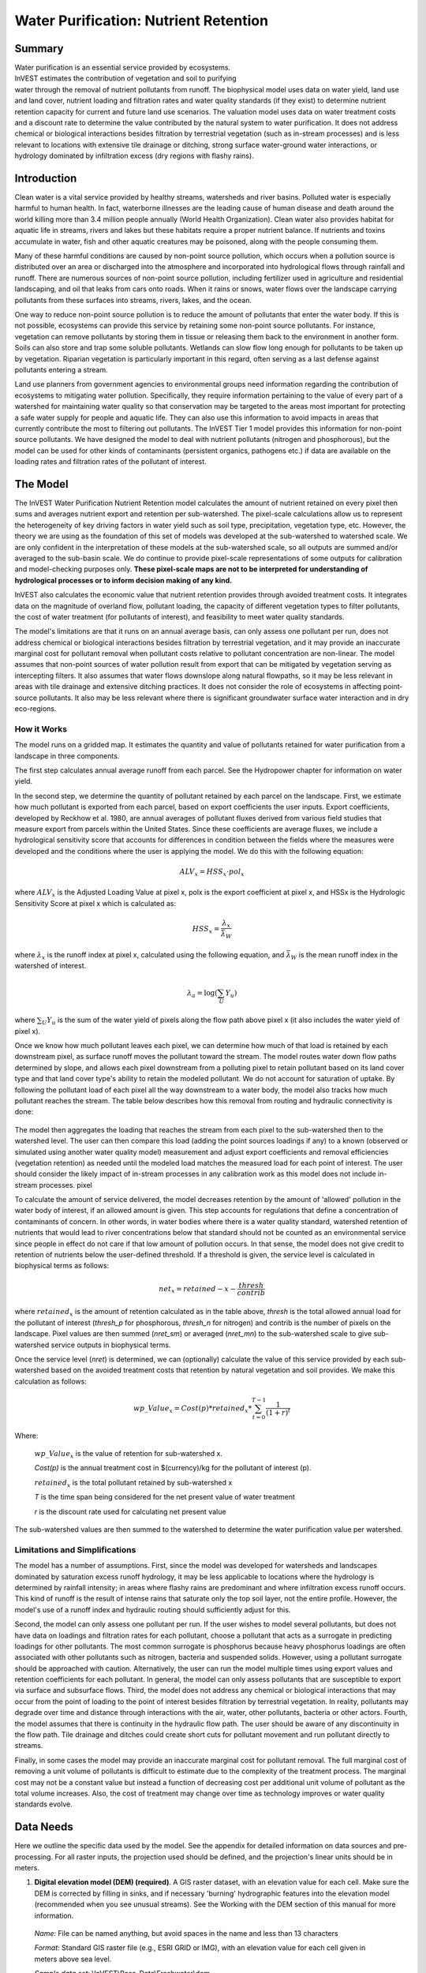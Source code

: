 .. _waterpurification:

.. |addbutt| image:: ./shared_images/addbutt.png
             :alt: add
	     :align: middle 
	     :height: 15px

.. |toolbox| image:: ./shared_images/toolbox.jpg
             :alt: toolbox
	     :align: middle 
	     :height: 15px

**************************************
Water Purification: Nutrient Retention
**************************************


Summary 
=======

.. figure:: ./waterpurification_images/lake.jpg
   :align: right
   :figwidth: 200pt

Water purification is an essential service provided by ecosystems. InVEST estimates the contribution of vegetation and soil to purifying water through the removal of nutrient pollutants from runoff.  The biophysical model uses data on water yield, land use and land cover, nutrient loading and filtration rates and water quality standards (if they exist) to determine nutrient retention capacity for current and future land use scenarios. The valuation model uses data on water treatment costs and a discount rate to determine the value contributed by the natural system to water purification. It does not address chemical or biological interactions besides filtration by terrestrial vegetation (such as in-stream processes) and is less relevant to locations with extensive tile drainage or ditching, strong surface water-ground water interactions, or hydrology dominated by infiltration excess (dry regions with flashy rains). 


Introduction
============

Clean water is a vital service provided by healthy streams, watersheds and river basins. Polluted water is especially harmful to human health. In fact, waterborne illnesses are the leading cause of human disease and death around the world killing more than 3.4 million people annually (World Health Organization). Clean water also provides habitat for aquatic life in streams, rivers and lakes but these habitats require a proper nutrient balance. If nutrients and toxins accumulate in water, fish and other aquatic creatures may be poisoned, along with the people consuming them.

Many of these harmful conditions are caused by non-point source pollution, which occurs when a pollution source is distributed over an area or discharged into the atmosphere and incorporated into hydrological flows through rainfall and runoff. There are numerous sources of non-point source pollution, including fertilizer used in agriculture and residential landscaping, and oil that leaks from cars onto roads. When it rains or snows, water flows over the landscape carrying pollutants from these surfaces into streams, rivers, lakes, and the ocean. 

One way to reduce non-point source pollution is to reduce the amount of pollutants that enter the water body. If this is not possible, ecosystems can provide this service by retaining some non-point source pollutants. For instance, vegetation can remove pollutants by storing them in tissue or releasing them back to the environment in another form. Soils can also store and trap some soluble pollutants. Wetlands can slow flow long enough for pollutants to be taken up by vegetation. Riparian vegetation is particularly important in this regard, often serving as a last defense against pollutants entering a stream. 

Land use planners from government agencies to environmental groups need information regarding the contribution of ecosystems to mitigating water pollution. Specifically, they require information pertaining to the value of every part of a watershed for maintaining water quality so that conservation may be targeted to the areas most important for protecting a safe water supply for people and aquatic life. They can also use this information to avoid impacts in areas that currently contribute the most to filtering out pollutants. The InVEST Tier 1 model provides this information for non-point source pollutants. We have designed the model to deal with nutrient pollutants (nitrogen and phosphorous), but the model can be used for other kinds of contaminants (persistent organics, pathogens etc.) if data are available on the loading rates and filtration rates of the pollutant of interest. 


The Model
=========

The InVEST Water Purification Nutrient Retention model calculates the amount of nutrient retained on every pixel then sums and averages nutrient export and retention per sub-watershed. The pixel-scale calculations allow us to represent the heterogeneity of key driving factors in water yield such as soil type, precipitation, vegetation type, etc. However, the theory we are using as the foundation of this set of models was developed at the sub-watershed to watershed scale. We are only confident in the interpretation of these models at the sub-watershed scale, so all outputs are summed and/or averaged to the sub-basin scale. We do continue to provide pixel-scale representations of some outputs for calibration and model-checking purposes only. **These pixel-scale maps are not to be interpreted for understanding of hydrological processes or to inform decision making of any kind.**

InVEST also calculates the economic value that nutrient retention provides through avoided treatment costs. It integrates data on the magnitude of overland flow, pollutant loading, the capacity of different vegetation types to filter pollutants, the cost of water treatment (for pollutants of interest), and  feasibility to meet water quality standards. 

The model's limitations are that it runs on an annual average basis, can only assess one pollutant per run, does not address chemical or biological interactions besides filtration by terrestrial vegetation, and it may provide an inaccurate marginal cost for pollutant removal when pollutant costs relative to pollutant concentration are non-linear. The model assumes that non-point sources of water pollution result from export that can be mitigated by vegetation serving as intercepting filters. It also assumes that water flows downslope along natural flowpaths, so it may be less relevant in areas with tile drainage and extensive ditching practices. It does not consider the role of ecosystems in affecting point-source pollutants. It also may be less relevant where there is significant groundwater surface water interaction and in dry eco-regions. 

How it Works
------------

The model runs on a gridded map.  It estimates the quantity and value of pollutants retained for water purification from a landscape in three components. 

The first step calculates annual average runoff from each parcel. See the Hydropower chapter for information on water yield. 

In the second step, we determine the quantity of pollutant retained by each parcel on the landscape. First, we estimate how much pollutant is exported from each parcel, based on export coefficients the user inputs. Export coefficients, developed by Reckhow et al. 1980, are annual averages of pollutant fluxes derived from various field studies that measure export from parcels within the United States. Since these coefficients are average fluxes, we include a hydrological sensitivity score that accounts for differences in condition between the fields where the measures were developed and the conditions where the user is applying the model. We do this with the following equation:

.. math:: ALV_x=HSS_x\cdot pol_x
					 
where :math:`ALV_x` is the Adjusted Loading Value at pixel x, polx is the export coefficient at pixel x, and HSSx  is the Hydrologic Sensitivity Score at pixel x which is calculated as:  

.. math:: HSS_x = \frac{\lambda_x}{\bar{\lambda_W}}

where :math:`\lambda_x` is the runoff index at pixel x, calculated using the following equation, and :math:`\bar{\lambda_W}` is the mean runoff index in the watershed of interest.  

.. math:: \lambda_a = \log\left(\sum_U Y_u\right)

where :math:`\sum_U Y_u` is the sum of the water yield of pixels along the flow path above pixel x (it also includes the water yield of pixel x).

Once we know how much pollutant leaves each pixel, we can determine how much of that load is retained by each downstream pixel, as surface runoff moves the pollutant toward the stream. The model routes water down flow paths determined by slope, and allows each pixel downstream from a polluting pixel to retain pollutant based on its land cover type and that land cover type's ability to retain the modeled pollutant. We do not account for saturation of uptake. By following the pollutant load of each pixel all the way downstream to a water body, the model also tracks how much pollutant reaches the stream. The table below describes how this removal from routing and hydraulic connectivity is done:

.. figure:: waterpurification_images/routing_equations.png


The model then aggregates the loading that reaches the stream from each pixel to the sub-watershed then to the watershed level. The user can then compare this load (adding the point sources loadings if any) to a known (observed or simulated using another water quality model) measurement and adjust export coefficients and removal efficiencies (vegetation retention) as needed until the modeled load matches the measured load for each point of interest. The user should consider the likely impact of in-stream processes in any calibration work as this model does not include in-stream processes. 
pixel

To calculate the amount of service delivered, the model decreases retention by the amount of 'allowed' pollution in the water body of interest, if an allowed amount is given. This step accounts for regulations that define a concentration of contaminants of concern. In other words, in water bodies where there is a water quality standard, watershed retention of nutrients that would lead to river concentrations below that standard should not be counted as an environmental service since people in effect do not care if that low amount of pollution occurs. In that sense, the model does not give credit to retention of nutrients below the user-defined threshold. If a threshold is given, the service level is calculated in biophysical terms as follows:

.. math:: net_x = retained-x-\frac{thresh}{contrib}


where :math:`retained_x` is the amount of retention calculated as in the table above, *thresh* is the total allowed annual load for the pollutant of interest (*thresh_p* for phosphorous, *thresh_n* for nitrogen) and contrib is the number of pixels on the landscape. Pixel values are then summed (*nret_sm*) or averaged (*nret_mn*) to the sub-watershed scale to give sub-watershed service outputs in biophysical terms.

Once the service level (*nret*) is determined, we can (optionally) calculate the value of this service provided by each sub-watershed based on the avoided treatment costs that retention by natural vegetation and soil provides. We make this calculation as follows:

.. math:: wp\_Value_x = Cost(p)*retained_x*\sum^{T-1}_{t=0}\frac{1}{(1+r)^t}

Where:

 :math:`wp\_Value_x` is the value of retention for sub-watershed x. 

 *Cost(p)* is the annual treatment cost in $(currency)/kg for  the pollutant of interest (p). 

 :math:`retained_x` is the total pollutant retained by sub-watershed x 

 *T* is the time span being considered for the net present value of water treatment 

 *r* is the discount rate used for calculating net present value

The sub-watershed values are then summed to the watershed to determine the water purification value per watershed.


Limitations and Simplifications
-------------------------------

The model has a number of assumptions. First, since the model was developed for watersheds and landscapes dominated by saturation excess runoff hydrology, it may be less applicable to locations where the hydrology is determined by rainfall intensity; in areas where flashy rains are predominant and where infiltration excess runoff occurs. This kind of runoff is the result of intense rains that saturate only the top soil layer, not the entire profile. However, the model's use of a runoff index and hydraulic routing should sufficiently adjust for this.
 
Second, the model can only assess one pollutant per run. If the user wishes to model several pollutants, but does not have data on loadings and filtration rates for each pollutant, choose a pollutant that acts as a surrogate in predicting loadings for other pollutants. The most common surrogate is phosphorus because heavy phosphorus loadings are often associated with other pollutants such as nitrogen, bacteria and suspended solids. However, using a pollutant surrogate should be approached with caution. Alternatively, the user can run the model multiple times using export values and retention coefficients for each pollutant. In general, the model can only assess pollutants that are susceptible to export via surface and subsurface flows. 
Third, the model does not address any chemical or biological interactions that may occur from the point of loading to the point of interest besides filtration by terrestrial vegetation. In reality, pollutants may degrade over time and distance through interactions with the air, water, other pollutants, bacteria or other actors. 
Fourth, the model assumes that there is continuity in the hydraulic flow path. The user should be aware of any discontinuity in the flow path. Tile drainage and ditches could create short cuts for pollutant movement and run pollutant directly to streams.

Finally, in some cases the model may provide an inaccurate marginal cost for pollutant removal. The full marginal cost of removing a unit volume of pollutants is difficult to estimate due to the complexity of the treatment process. The marginal cost may not be a constant value but instead a function of decreasing cost per additional unit volume of pollutant as the total volume increases. Also, the cost of treatment may change over time as technology improves or water quality standards evolve. 

Data Needs
==========

Here we outline the specific data used by the model. See the appendix for detailed information on data sources and pre-processing.  For all raster inputs, the projection used should be defined, and the projection's linear units should be in meters.


1. **Digital elevation model (DEM) (required)**. A GIS raster dataset, with an elevation value for each cell.  Make sure the DEM is corrected by filling in sinks, and if necessary 'burning' hydrographic features into the elevation model (recommended when you see unusual streams).   See the Working with the DEM section of this manual for more information.

 *Name:* File can be named anything, but avoid spaces in the name and less than 13 characters

 *Format:* Standard GIS raster file (e.g., ESRI GRID or IMG), with an elevation value for each cell given in meters above sea level. 

 *Sample data set:* \\InVEST\\Base_Data\\Freshwater\\dem 

2. **Soil depth (required)**. A GIS raster dataset with an average soil depth value for each cell. The soil depth values should be in millimeters .

 *Name:* File name can be anything, but avoid spaces in the name and less than 13 characters. 

 *Format:* Standard GIS raster file, with an average soil depth in millimeters for each cell. 

 *Sample data set:* \\InVEST\\Base_Data\\Freshwater\\soil_depth 

3. **Precipitation (required)**. A GIS raster dataset with a non-zero value for average annual precipitation for each cell.  The precipitation values should be in millimeters.

 *Name:* File can be named anything, but avoid spaces in the name and less than 13 characters. 

 *Format:* Standard GIS raster file (e.g., ESRI GRID or IMG), with precipitation values for each cell.  

 *Sample data set:* \\InVEST\\Base_Data\\Freshwater\\precip 


4. **Plant Available Water Content (required)**. A GIS raster dataset with a plant available water content value for each cell.  Plant Available Water Content fraction (PAWC) is the fraction of water that can be stored in the soil profile that is available for plants' use. 

 *Name:* File can be named anything, but avoid spaces in the name and less than 13 characters. 

 *Format:* Standard GIS raster file (e.g., ESRI GRID or IMG), with available water content values for each cell.  

 *Sample data set:* \\InVEST\\Base_Data\\Freshwater\\pawc


5.  **Average Annual Potential Evapotranspiration (required)**. A GIS raster dataset, with an annual average evapotranspiration value for each cell. Potential evapotranspiration is the potential loss of water from soil by both evaporation from the soil and transpiration by healthy Alfalfa (or grass)  if sufficient water is available.  The evapotranspiration values should be in millimeters.

 *Name:* File can be named anything, but avoid spaces in the name and less than 13 characters. 

 *Format:* Standard GIS raster file (e.g., ESRI GRID or IMG), with potential evapotranspiration values for each cell.  

 *Sample data set:* \\InVEST\\Base_Data\\Freshwater\\eto


6.  **Land use/land cover (required)**. A GIS raster dataset, with an LULC code for each cell.  The LULC code should be an integer.

 *Name:* File can be named anything, but avoid spaces in the name and less than 13 characters. 

 *Format:* Standard GIS raster file (e.g., ESRI GRID or IMG), with an integer LULC class code for each cell (e.g., 1 for forest, 3 for grassland, etc.). These codes must match LULC codes in the Biophysical Table. 

 *Sample data set:* \\InVEST\\Base_Data\\Freshwater\\landuse_90 

7. **Watersheds (required)**. A shapefile of polygons. This is a layer of watersheds such that each watershed contributes to a point of interest where water quality will be analyzed.  See the Working with the DEM section for information on creating watersheds.  

 *Name:* File can be named anything, but avoid spaces. 

 *Format:* Standard GIS shapefile , with unique integer values for each watershed in the ws_id field

 *Sample data set:* \\InVEST\\Base_Data\\Freshwater\\watersheds.shp

8. **Sub-watersheds (required)**. A shapefile of polygons. This is a layer of sub-watersheds, contained within the Watersheds (described above) which contribute to the points of interest where water quality will be analyzed.  See the Working with the DEM section for information on creating sub-watersheds. Due to limitations in ArcMap geoprocessing, the maximum size of a sub-watershed that can be used in the Water Purification model is approximately the equivalent of 4000x4000 cells, with cell size equal to the smallest cell size of your input layers. 
 
 *Name:* File can be named anything, but avoid spaces. 

 *Format:* A shapefile of polygons with unique integers for each sub-watershed in the subws_id field.

 *Sample data set:* \\InVEST\\Base_Data\\Freshwater\\subwatersheds.shp

9. **Biophysical Table (required)**. A table of land use/land cover (LULC) classes, containing data on water quality coefficients used in this tool. NOTE: these data are attributes of each LULC class rather than attributes of individual cells in the raster map. 

 *Name:* File can be named anything. 

 *File type:* ``*``.dbf or ``*``.mdb 

 *Rows:* Each row is an LULC class. 

 *Columns:* Each column contains a different attribute of each land use/land cover class, and must be named as follows: 


 a. *lucode (Land use code)*: Unique integer for each LULC class (e.g., 1 for forest, 3 for grassland, etc.), must match the LULC raster above. 

 b. *LULC_desc*: Descriptive name of land use/land cover class (optional) 

 c. *root_depth*: The maximum root depth for vegetated land use classes, given in integer millimeters.  Non-vegetated LULCs should be given a value of 1.

 d. *etk*: The evapotranspiration coefficient for each LULC class, used to obtain actual evapotranspiration by using plant energy/transpiration characteristics to modify the reference evapotranspiration, which is based on alfalfa (or grass).  Coefficients should be multiplied by 1000, so that the final etk values given in the table are integers ranging between 1 and 1500 (some crops evapotranspire more than alfalfa in some very wet tropical regions and where water is always available). 

 c. *load_n / load_p*: The nutrient loading for each land use. If nitrogen is being evaluated, supply values in load_n, for phosphorus, supply values in load_p. The potential for terrestrial loading of water quality impairing constituents is based on nutrient export coefficients. The nutrient loading values are given as integer values and have units of         g. Ha\ :sup:`-1`\  yr \ :sup:`-1`\ . 

 d. *eff_n / eff_p*: The vegetation filtering value per pixel size for each LULC class, as an integer percent between zero and 100. If nitrogen is being evaluated, supply values in eff_n, for phosphorus, supply values in eff_p. This field identifies the capacity of vegetation to retain nutrient, as a percentage of the amount of nutrient flowing into a cell from upslope. For example if the user has data describing that wetland of 5000 m2 retains 82% of nitrogen, then the retention efficiency that the he should input into this field for eff_n is equal to (82/5000 * (cell size)2). In the simplest case, when data for each LULC type are not available, high values (60 to 80) may be assigned to all natural vegetation types (such as forests, natural pastures, wetlands, or prairie), indicating that 60-80% of nutrient is retained. An intermediary value also may be assigned to features such as contour buffers.  All LULC classes that have no filtering capacity, such as pavement, can be assigned a value of zero. 


 *Sample data set:* \\InVEST\\Base_Data\\Freshwater\\Water_Tables.mdb\\Biophysical_Models

Example : Case with 6 LULC categories, where potential evapotranspiration, root depth and nutrient (both N and P) filtration efficiencies do not vary among LULC categories, while nutrient loadings do.

============================= ====== ==== ========== ======= ===== ======= =====
LULC_desc                     lucode etk  root_depth load_n  eff_n load_p  eff_p
============================= ====== ==== ========== ======= ===== ======= =====
Low Density Residential       1      1    1          7000    0     1000    0
Mid Density Residential       2      1    1          7250    0     1100    0
High Density Residential      3      1    1          7500    0     1200    0
Very High Density Residential 4      1    1          7750    0     1300    0
Vacant                        5      1    1          4000    0     100     0
Commercial                    6      1    1          13800   0     3000    0
============================= ====== ==== ========== ======= ===== ======= =====



9. **Threshold flow accumulation value (required)**. Integer value defining the number of upstream cells that must flow into a cell before it's considered part of a stream.  This is used to generate a stream layer from the DEM. The default is 1000. If the user has a map of stream lines in the watershed of interest, he/she should compare it with the Outpuv_stream map that is output by the model. This value also needs to be well estimated in watersheds where tile drainage and ditches are present. This threshold expresses where hydraulic routing is discontinued and where retention stops and the remaining of the pollutant will be exported to the stream. 

10.  **Water Purification Valuation table**. This is a table containing valuation information for each of the points of interest. There must be one row for each watershed in the Watersheds layer. 

 *Name:* File can be named anything. 

 *File type:* ``*``.dbf or ``*``.mdb

 *Rows:* Each row corresponds to a watershed.

 *Columns:* Each column contains a different attribute of each watershed and must be named as follows: 


 a. *ws_id (watershed ID)*: Unique integer value for each watershed, which must correspond to values in the Watersheds layer.

 b. *cost*: Annual cost of nutrient removal treatment in $ / kg removed.  Floating point value.

 c. *time_span*: Number of years for which net present value will be calculated.  Integer value. This could be the time span (number of years) of either the same LULC scenario or the water treatment plant life span. 

 d. *discount*: The rate of discount over the time span, used in net present value calculations.  Floating point value.

 *Sample data set:* \\InVEST\\Base_Data\\Freshwater\\Water_Tables.mdb\\Water_Purification_Valuation 

 Example for 3 watersheds/points of interest, from the sample data set:
 
 ===== ==== ========= ========
 ws_id cost time_span discount
 ===== ==== ========= ========
 0     24   15        5
 1     24   25        5
 2     24   15        5
 ===== ==== ========= ========


11.  **Water Purification threshold table**. A table containing annual nutrient load threshold information for each of the points of interest. There must be one row for each watershed in the Watersheds layer. 

 *Name:* File can be named anything. 

 *File type:* ``*``.dbf  or ``*``.mdb

 *Rows:* Each row corresponds to a watershed.

 *Columns:* Each column contains a different attribute of each watershed and must be named as follows: 


 a. *ws_id (watershed ID)*: Unique integer value for each watershed, which must correspond to values in the Watersheds layer.

 b. *thresh_n / thresh_p*: The total critical annual nutrient loading allowed for the nutrient of interest at the point of interest. Floating point value. It has units of Kg.yr\ :sup:`-1`\ .

 *Sample data set:* C:\\Invest\\Base_Data\\Freshwater\\Water_Tables.mdb\\Water_Purification_Threshold

Running the Model
=================

Before running the Water Purification Nutrient Retention model, make sure that the InVEST toolbox has been added to your ArcMap document, as described in the Getting Started chapter of this guide. Second, make sure that you have prepared the required input data files according to the specifications in Data Needs. 

* Create a workspace on your computer hard drive if you are using your data. The pathname to the workspace should not have spaces. All your output files will be saved here.  For simplicity, you could create a folder in your workspace called "Input" and place all your input files here.  It is not necessary to place input files in the workspace, but this will make it easier to view the data you use to run your model.  If this is your first time using InVEST and you wish to use sample data, you can use the data provided in InVEST-Setup.exe.  If you installed the InVEST files on your C drive (as described in the **Getting Started** chapter), you should see a folder named /InVEST/WP_Nutrient_Retention. This folder will be your workspace. The input files are in /InVEST/Base_Data/Freshwater/.

* Open an ArcMap document to run the model.  

* Locate the InVEST toolbox in ArcToolbox. ArcToolbox should be open in ArcMap, but if it is not, click on the ArcToolbox symbol.  See the Getting Started chapter if you do not see the InVEST toolbox.  

* Click the plus sign on the left side of the InVEST toolbox to expand the list of tools.  Double-click on Nutrient_Retention. Three options will appear: Water Yield, Nutrient Removal, and Valuation.  Water Yield must be run first, Nutrient Removal second, and Valuation last. The scripts MUST be run in this order because the output from a previous script is required for the next script.

* Click on Water Yield.


.. figure:: waterpurification_images/1wateryield.jpg


* An interface will appear like the one above that indicates default (sample data) file names, but you can use the file buttons or drop-down arrows to browse to your data.  When you place your cursor in each space, you can read a brief description of the data requirements in the right side of the interface.  Refer to the Data Needs section for information on data formats.  

* Fill in data file names and values for all required prompts.  Unless the space is indicated as optional, it requires data.  

* After entering all required data, click OK.  The script will run, and its progress will be indicated by a "Progress dialogue".  

* Load the output files into ArcMap using the ADD DATA button.

* To view the attribute data of output files, right click a layer and select OPEN ATTRIBUTE TABLE.

* Now you are ready to run Nutrient Removal. Follow the same steps as for Water Yield. Note that an output from Water Yield,  Output\\Pixel\\wyield, is a required input to Nutrient Retention. Make sure to select one of the Nutrient Type boxes, the model needs one of the two to be checked to run  You may see (optional) after Nitrogen or Phosphorus, but you still need to check the box of the nutrient you are interested in.  The interface is below:


.. figure:: waterpurification_images/2nutrientretention.jpg


* When the script completes running, its results will be saved in the Output and Service folders. 

* Load the output files into ArcMap using the ADD DATA button.  

* Finally, you have the option to run Valuation.  Three outputs from Nutrient Removal are required, Service\\nret_sm, Output\\nutrient_watershed.dbf, and Output\\nutrient_ subwatershed.dbf.  The interface is below: 


.. figure:: waterpurification_images/3valuation.jpg
 

* When the script completes running, its results will be saved in the Service folder. 

* Load the output files into ArcMap using the ADD DATA button.  

* To view the attribute data of output files, right click a layer and select OPEN ATTRIBUTE TABLE.


Interpreting Results
====================

The following is a short description of each of the outputs from the Water Purification model.  Final results are found in the *Output* and *Service* folders within the *Workspace* specified for this model.

* **Parameter log**: Each time the model is run, a text (.txt) file will appear in the *Output* folder. The file will list the parameter values for that run and will be named according to the service, the date and time, and the suffix. 

* **Output\\adjl_mn** (kg/ha): Mean adjusted load per sub-watershed.  

* **Output\\adjl_sm** (kg/sub-watershed, not /ha): Total adjusted load per sub-watershed. 

* **Service\\nret_sm** (kg/sub-watershed, not /ha): Total amount of nutrient retained by each sub-watershed. 

* **Service\\nret_mn** (kg/ha): Mean amount of nutrient retained by each sub-watershed.

* **Output\\nexp_mn** (kg/ha): Mean amount of nutrient per sub-watershed that is exported to the stream.

* **Output\\nexp_sm** (kg/sub-watershed, not /ha): Total amount of nutrient per sub-watershed that is exported to the stream.

* **Output\\nutrient_subwatershed.dbf**: Table containing biophysical values per sub-watershed, with fields as follows:

	* *nut_export* (kg/sub-watershed, not /ha): Total amount of nutrient exported to the stream per sub-watershed. 
	
	* *nut_retain* (kg/sub-watershed, not /ha): Total amount of nutrient retained by the landscape in each sub-watershed.

* **Output\\nutrient_watershed.dbf**: Table containing biophysical values per watershed, with fields as follows:

	* *nut_export* (kg/watershed, not /ha): Total amount of nutrient exported to the stream per watershed. 
	
	* *nut_retain* (kg/watershed, not /ha): Total amount of nutrient retained by the landscape in each watershed.

* **Service\\nut_val** (currency/timespan): The economic benefit per sub-watershed of filtration by vegetation delivered at the downstream point(s) of interest over the specified timespan. THIS OUTPUT REPRESENTS THE ENVIRONMENTAL SERVICE OF WATER PURIFICATION IN ECONOMIC TERMS. It may be useful for identifying areas where investments in protecting this environmental service will provide the greatest returns. Variation in this output with scenario analyses (by running and comparing different LULC scenarios) will indicate where land use changes may have the greatest impacts on service provision. 

* **Service\\nutrient_value_subwatershed.dbf**: Table containing economic values per sub-watershed, with fields as follows:

	* *nut_export/nut_retain*: Same as for *nutrient_subwatershed.dbf*.
	
	* *nut_value* (currency/timespan): Value of the sub-watershed landscape for retaining nutrient over the specified timespan.

* **Service\\nutrient_value_watershed.dbf**: Table containing economic values per watershed, with fields as follows:

	* *nut_export/nut_retain*: Same as for *nutrient_watershed.dbf*.
	
	* *nut_value* (currency/timespan): Value of the watershed landscape for retaining nutrient over the specified timespan.

These outputs provide an interim insight into the dynamics of pollutant loading, transport and filtration in a watershed. The model will be most informative if it is used in collaboration with experts in hydrology familiar with the watershed. In case model coefficients require adjustment and to guard against erroneous data input, it is recommended that model outputs are verified with field data mimicking pollutant loading and watershed transport processes. 

Appendix: Data Sources
======================

This is a rough compilation of data sources and suggestions about finding, compiling, and formatting data. This section should be used for ideas and suggestions only. It will be updated as new data sources and methods become available. 

In general, the FAO Geonetwork could be a valuable data source for different GIS layers for users outside the United States: http://www.fao.org/geonetwork/srv/en/main.home. 

1. **Digital elevation model (DEM)**

 DEM data is available for any area of the world, although at varying resolutions. 
 
 Free raw global DEM data is available on the internet from the World Wildlife Fund - http://www.worldwildlife.org/freshwater/hydrosheds.cfm.  
 
 NASA provides free global 30m DEM data at http://asterweb.jpl.nasa.gov/gdem-wist.asp.
 
 As does USGS - http://eros.usgs.gov/#/Find_Data/Products_and_Data_Available/Elevation_Products and http://hydrosheds.cr.usgs.gov/.   
 
 Or, it may be purchased relatively inexpensively at sites such as MapMart (www.mapmart.com).  
 
 The hydrological aspects of the DEM used in the model must be correct. Please see the Working with the DEM section of this manual for more information. 

2. **Soil depth**

 Soil depth may be obtained from standard soil maps. Coarse, yet free global soil characteristic data are available at http://www.ngdc.noaa.gov/seg/cdroms/reynolds/reynolds/reynolds.htm. The FAO also provides global soil data in their Harmonized World Soil Database:  http://www.iiasa.ac.at/Research/LUC/External-World-soil-database/HTML/. 

 In the United States free soil data is available from the U.S. Department of Agriculture's NRCS in the form of two datasets: SSURGO http://soils.usda.gov/survey/geography/ssurgo/ and STATSGO http://soils.usda.gov/survey/geography/statsgo/ . Where available SSURGO data should be used, as it is much more detailed than STATSGO. Where gaps occur in the SSURGO data, STATSGO can be used to fill in the blanks. 

 Soil depth should be calculated as the maximum depth of all horizons within a soil class component, and then a weighted average of the components should be estimated. This can be a tricky GIS analysis: In the US soil categories, each soil property polygon can contain a number of soil type components with unique properties, and each component may have different soil horizon layers, also with unique properties. Processing requires careful weighting across components and horizons. The Soil Data Viewer (http://soildataviewer.nrcs.usda.gov/), a free ArcMap extension from the NRCS, does this soil data processing for the user and should be used whenever possible. 

 Ultimately, a grid layer must be produced. Data gaps, such as urban areas or water bodies need to be given appropriate values. Urban areas and water bodies can be thought of having zero soil depth. 

3. **Land use and land cover**

 A key component for all water models is a spatially continuous land use and land cover raster grid. That is, within a watershed, all land use and land cover categories should be defined. Gaps in data that break up the drainage continuity of the watershed will create errors. Unknown data gaps should be approximated. The more detailed and descriptive these files are the better accuracy and modeling results.   Global land cover data is available from the University of Maryland's Global Land Cover Facility: http://glcf.umiacs.umd.edu/data/landcover/.  This data is available in 1 degree, 8km and 1km resolutions.  Data for the U.S. for 1992 and 2001 is provided by the EPA in their National Land Cover Data product: http://www.epa.gov/mrlc/.

 The simplest categorization of LULCs on the landscape involves delineation by land cover only (e.g., cropland, temperate conifer forest, prairie). Several global and regional land cover classifications are available (e.g., Anderson et al. 1976), and often detailed land cover classification has been done for the landscape of interest. A slightly more sophisticated LULC classification could involve breaking relevant LULC types into more meaningful types. For example, agricultural land classes could be broken up into different crop types or forest could be broken up into specific species. 

 The categorization of land use types depends on the model and how much data is available for each of the land types. The user should only break up a land use type if it will provide more accuracy in modeling. For instance, for the Water Purification: Nutrient Retention model the user should only break up 'crops' into different crop types if they have information on the difference in nutrient loading between crops. Along the same lines, the user should only break the forest land type into specific species for the water supply model if information is available on the root depth and evapotranspiration coefficients for the different species. 

4. **Watersheds / Sub-watersheds**

 Watersheds should be delineated by the user, based on the location of reservoirs or other points of interest. Exact locations of specific structures, such as reservoirs, should be obtained from the managing entity or may be obtained on the web at sites such as the National Inventory of Dams (http://crunch.tec.army.mil/nidpublic/webpages/nid.cfm). 

 Watersheds that contribute to the points of interest must be generated.  If known correct watershed maps exist, they should be used.  Otherwise, watersheds and sub-watersheds can be generated in ArcMap using a hydrologically-correct digital elevation model. Due to limitations in ArcMap geoprocessing, the maximum size of a sub-watershed that can be processed by the Nutrient Retention tool is approximately the equivalent of 4000x4000 cells, at the smallest cell size of all input grids. See the Working with the DEM section of this manual for more information on generating watersheds and sub-watersheds.


5. **Nutrient Loading Coefficients**

 Examples of export and loading coefficients can be found in the EPA PLOAD User's Manual http://www.epa.gov/waterscience/basins/b3docs/PLOAD_v3.pdf and in the Wetlands Regulatory Assistance Program publication http://el.erdc.usace.army.mil/elpubs/pdf/tnwrap04-3.pdf. Note that the examples in the EPA guide are in lbs/ac/yr and would need to be converted to kg/ha/yr. 

 Phosphorus is a common water quality proxy because it incorporates both dissolved and particulate nutrient loadings, is well associated with surface runoff, and is usually the limiting nutrient for fresh water systems. The table below shows default phosphorus export coefficients largely based on values from USEPA manuals, and research studies in the US. The bottom three rows are used solely for direct untreated waste water discharge (i.e. untreated sewage piped into water systems) from urban areas commonly found in developing countries. 

 If local data / approximations for Phosphorus export coefficients exist they can be used to replace default values in the table. 

 *Table : Example Phosphorus and Nitrogen export coefficients (Reckhow et al. 1980)*

================= ====================================== ========================================
Landuse           Nitrogen Export Coefficient (kg/ha/yr) Phosphorus Export Coefficient (kg/ha/yr)
================= ====================================== ========================================
Forest            1.8                                    0.011
Corn              11.1                                   2
Cotton            10                                     4.3
Soybeans          12.5                                   4.6
Small Grain       5.3                                    1.5
Pasture           3.1                                    0.1
Feedlot or Dairy  2900                                   220
Idle              3.4                                    0.1
Residential       7.5                                    1.2
Business          13.8                                   3
Industrial        4.4                                    3.8
================= ====================================== ========================================

 The loading proxy may also aggregate several indicators, agreed upon between managers, such as an algorithm that aggregates phosphorus, nitrates, and other constituents. Alternatively, a manager may begin using values from EPA table as a starting point to generate discussion, and then alter values based on local expert opinion and stakeholder feedback. 

6. **Removal Efficiencies  (*eff_n*, *eff_p*)**

 These values are used to incorporate the effects of natural vegetation that buffer potential water quality impairment downhill from sources. To develop these values, all land class pixels that contain natural vegetation (such as forests, natural pastures, wetlands, or prairie) are assigned high values and vegetation that has no or little filtering value receives a value of zero. All values should fall between 0 and 100. Consult with a hydrologist if you're not certain about the assignment of specific values. 

7. **Calibration Data (calib)**

 Calibration data is needed for ensuring that the Tier 1 Water Purification: Nutrient Retention model results match well with reality. Most often calibration data may be obtained from water quality monitoring that is already in place. If the point of interest is a water supply intake, the drinking water entity will most likely collect water quality at the point of intake. If the point of interest is in a stream or lake, the water quality may have been tested by a public agency. Most likely if the location is of interest in terms of meeting a water quality standard, data should be available. In the U.S. the user may contact or look up online their state environmental agency, EPA, fish and wildlife service, or any local universities conducting research on the water body. 

 Once data is collected, the user may have to convert the values into actual pollutant loads and/or correlate a measured pollutant with a proxy modeled pollutant. In addition to correlation analysis, other calibration methods such as Nash Coefficient, ranking analysis, and graphical comparison could be used. 

8. **Critical Annual Load (*Ann_Load*)**

 Gathering information on water quality standards or targets should be part of the formulation of modeling objectives. If the target to be met is a drinking water target, standards may be set by the federal, state or local level (whichever standard is the most stringent). The table below provides some general drinking water standards set by global and national agencies. 

 Selected Drinking Water Standards by World Health Organization, European Union, and US EPA. (Ashbolt et al. 2001) 

 .. figure:: waterpurification_images/drinking_water_table.png


These standards are set for point of use, meaning that the standard at the point of interest, where water supply will be drawn, may be more relaxed than these standards if water treatment is in place. In-situ water quality standards (for rivers, lakes and streams) may also be set at the national, state and local level. They may be the same across all water bodies of the same type (in rivers, for example) or they may vary depending on the established use of the water body or the presence of endangered species. In the U.S. Total Maximum Daily Loads of various pollutants are typically established by state regulatory agencies in compliance with the Clean Water Act. States report information on TMDLs to the U.S. EPA on specific waterways http://www2.ctic.purdue.edu/kyw/tmdl/statetmdllists.html. 


9. **Marginal pollutant removal costs (cost)**

 The cost to remove pollutants may vary greatly for each point of interest. If the point of interest is a water supply outtake, this value should be obtained from the water treatment entity who uses and treats the water. Calculations may need to be performed to transform actual costs to cost per unit volume of pollutant, and correlations may need to be run between a proxy pollutant and other pollutants that the treatment process removes. If a more general cost of treatment is sought, the user may consult engineering texts or literature to obtain average costs. The user must be sure to bring these costs into present value and make adjustments as necessary depending on the location and type of treatment. 

 If the point of interest is an in situ water quality target, the marginal pollutant removal cost is much more difficult to obtain. The user may be able to estimate the cost of an additional unit volume of pollutant in terms of fish populations, lost revenue for recreation, or a fine, but this may be a complicated calculation not worth the effort at this level of modeling. The user may choose to assign a cost of one to save time while still obtaining relative results useful in comparing scenarios. 


References
==========

Anderson, J. R., et al. 1976. A Land Use And Land Cover Classification System For Use with Remote Sensor Data: Geological Survey Professional Paper 964. Edited by NJDEP, OIRM, BGIA, 1998, 2000, 2001, 2002, 2005. 

Ashbolt, N.J., Grabow, W.O.K. and Snozzi, M. 2001. "Indicators of microbial water quality," in Water Quality: Guidelines, Standards and Health, L. Fretwell and J. Bartram, Editors. 2001, World Health Organization (WHO), IWA Publishing: London, U.K. 

Reckhow, K.H., Beaulac, M.N. & Simpson, J.T. 1980, Modeling Phosphorus loading and lake response under uncertainty: A manual and compilation of export coefficients., U.S. Environmental Protection Agency, Washington, D.C. 

Uusi Kamppa, J., E. Turtola, H. Hartikainen, T. Ylaranta. 1997. The interactions of buffer zones and phosphorous runoff. In Buffer zones: Their processes and potential in water protection, eds. 

N. Haycock, T. Burt, K. Goulding, and G. Pinay, 43--53. Hertfordshire, UK: Quest Environmental. 
 

